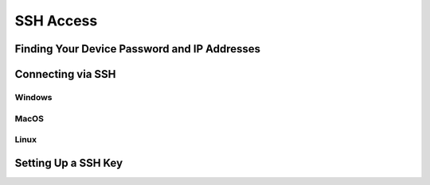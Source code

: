 ==========
SSH Access
==========

Finding Your Device Password and IP Addresses
=============================================

Connecting via SSH
==================

Windows
-------

MacOS
-----

Linux
-----

.. _ssh-key:

Setting Up a SSH Key
====================

